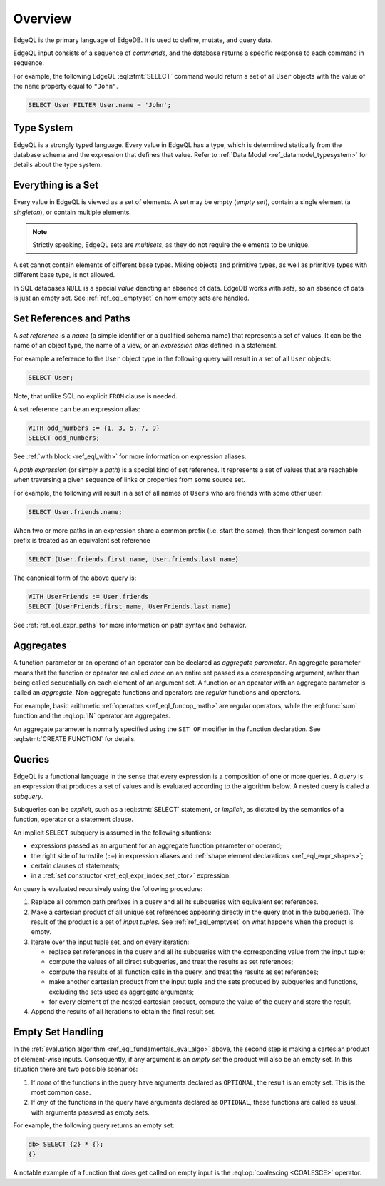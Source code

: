 .. _ref_eql_overview:

========
Overview
========

EdgeQL is the primary language of EdgeDB.  It is used to define, mutate, and
query data.

EdgeQL input consists of a sequence of *commands*, and the database
returns a specific response to each command in sequence.

For example, the following EdgeQL :eql:stmt:`SELECT` command would return a
set of all ``User`` objects with the value of the ``name`` property equal to
``"John"``.

.. code-block:: edgeql

    SELECT User FILTER User.name = 'John';


.. _ref_eql_fundamentals_type_system:

Type System
===========

EdgeQL is a strongly typed language.  Every value in EdgeQL has a type,
which is determined statically from the database schema and the expression
that defines that value.  Refer to
:ref:`Data Model <ref_datamodel_typesystem>` for details about the type
system.


.. _ref_eql_fundamentals_set:

Everything is a Set
===================

Every value in EdgeQL is viewed as a set of elements.  A set may be empty
(*empty set*), contain a single element (a *singleton*), or contain multiple
elements.

.. note::
    :class: aside

    Strictly speaking, EdgeQL sets are *multisets*, as they do not require
    the elements to be unique.

A set cannot contain elements of different base types.  Mixing objects and
primitive types, as well as primitive types with different base type, is
not allowed.

In SQL databases ``NULL`` is a special *value* denoting an absence of data.
EdgeDB works with *sets*, so an absence of data is just an empty set.
See :ref:`ref_eql_emptyset` on how empty sets are handled.


.. _ref_eql_fundamentals_references:

Set References and Paths
========================

A *set reference* is a *name* (a simple identifier or a qualified schema name)
that represents a set of values.  It can be the name of an object type, the
name of a view, or an *expression alias* defined in a statement.

For example a reference to the ``User`` object type in the following
query will result in a set of all ``User`` objects:

.. code-block:: edgeql

    SELECT User;

Note, that unlike SQL no explicit ``FROM`` clause is needed.

A set reference can be an expression alias:

.. code-block:: edgeql

    WITH odd_numbers := {1, 3, 5, 7, 9}
    SELECT odd_numbers;

See :ref:`with block <ref_eql_with>` for more information on expression
aliases.

A *path expression* (or simply a *path*) is a special kind of set reference.
It represents a set of values that are reachable when traversing a given
sequence of links or properties from some source set.

For example, the following will result in a set of all names of ``Users`` who
are friends with some other user:

.. code-block:: edgeql

    SELECT User.friends.name;

When two or more paths in an expression share a common prefix
(i.e. start the same), then their longest common path prefix is treated
as an equivalent set reference

.. code-block:: edgeql

    SELECT (User.friends.first_name, User.friends.last_name)

The canonical form of the above query is:

.. code-block:: edgeql

    WITH UserFriends := User.friends
    SELECT (UserFriends.first_name, UserFriends.last_name)


See :ref:`ref_eql_expr_paths` for more information on path syntax and
behavior.


.. _ref_eql_fundamentals_aggregates:

Aggregates
==========

A function parameter or an operand of an operator can be declared as
*aggregate parameter*.  An aggregate parameter means that the function or
operator are called *once* on an entire set passed as a corresponding
argument, rather than being called sequentially on each element of an
argument set.  A function or an operator with an aggregate parameter is
called an *aggregate*.  Non-aggregate functions and operators are
*regular* functions and operators.

For example, basic arithmetic :ref:`operators <ref_eql_funcop_math>`
are regular operators, while the :eql:func:`sum` function and the
:eql:op:`IN` operator are aggregates.

An aggregate parameter is normally specified using the ``SET OF`` modifier
in the function declaration.  See :eql:stmt:`CREATE FUNCTION` for details.


.. _ref_eql_fundamentals_queries:

Queries
=======

EdgeQL is a functional language in the sense that every expression is
a composition of one or more queries.  A *query* is an expression that
produces a set of values and is evaluated according to the algorithm below.
A nested query is called a *subquery*.

Subqueries can be *explicit*, such as a :eql:stmt:`SELECT` statement,
or *implicit*, as dictated by the semantics of a function, operator or
a statement clause.

An implicit ``SELECT`` subquery is assumed in the following situations:

- expressions passed as an argument for an aggregate function parameter
  or operand;

- the right side of turnstile (``:=``) in expression aliases and
  :ref:`shape element declarations <ref_eql_expr_shapes>`;

- certain clauses of statements;

- in a :ref:`set constructor <ref_eql_expr_index_set_ctor>` expression.

.. _ref_eql_fundamentals_eval_algo:

An query is evaluated recursively using the following procedure:

1. Replace all common path prefixes in a query and all its subqueries
   with equivalent set references.

2. Make a cartesian product of all unique set references appearing
   directly in the query (not in the subqueries).
   The result of the product is a set of *input tuples*.
   See :ref:`ref_eql_emptyset` on what happens when the product is empty.

3. Iterate over the input tuple set, and on every iteration:

   - replace set references in the query and all its subqueries
     with the corresponding value from the input tuple;

   - compute the values of all direct subqueries, and treat
     the results as set references;

   - compute the results of all function calls in the query, and treat
     the results as set references;

   - make another cartesian product from the input tuple and the
     sets produced by subqueries and functions, excluding the sets
     used as aggregate arguments;

   - for every element of the nested cartesian product, compute
     the value of the query and store the result.

4. Append the results of all iterations to obtain the final result set.


.. _ref_eql_emptyset:

Empty Set Handling
==================

In the :ref:`evaluation algorithm <ref_eql_fundamentals_eval_algo>` above,
the second step is making a cartesian product of element-wise inputs.
Consequently, if any argument is an *empty set* the product will also be an
empty set.  In this situation there are two possible scenarios:

1. If *none* of the functions in the query have arguments declared as
   ``OPTIONAL``, the result is an empty set.  This is the most common case.

2. If *any* of the functions in the query have arguments declared as
   ``OPTIONAL``, these functions are called as usual, with arguments
   passwed as empty sets.

For example, the following query returns an empty set:

.. code-block:: edgeql-repl

    db> SELECT {2} * {};
    {}

A notable example of a function that *does* get called on empty input
is the :eql:op:`coalescing <COALESCE>` operator.
